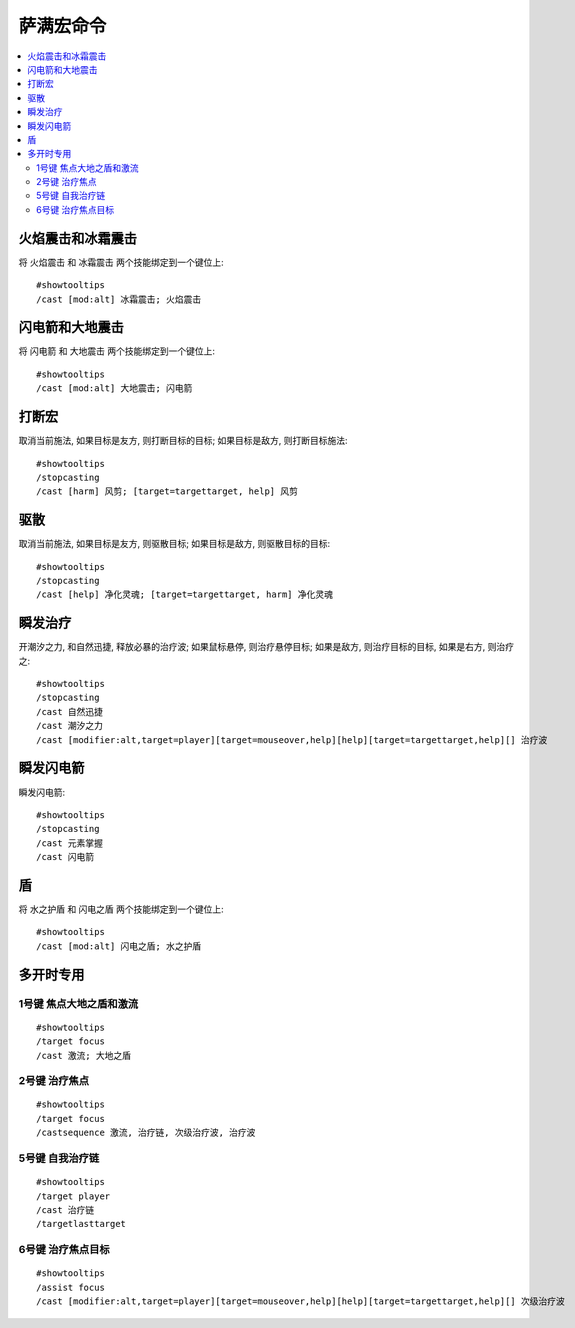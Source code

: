 .. _萨满宏命令:

萨满宏命令
==============================================================================

.. contents::
    :local:


火焰震击和冰霜震击
------------------------------------------------------------------------------
.. image:: 火冰震.png

将 ``火焰震击`` 和 ``冰霜震击`` 两个技能绑定到一个键位上::

    #showtooltips
    /cast [mod:alt] 冰霜震击; 火焰震击


闪电箭和大地震击
------------------------------------------------------------------------------
.. image:: 闪电大地.png

将 ``闪电箭`` 和 ``大地震击`` 两个技能绑定到一个键位上::

    #showtooltips
    /cast [mod:alt] 大地震击; 闪电箭


打断宏
------------------------------------------------------------------------------
.. image:: 打断.png

取消当前施法, 如果目标是友方, 则打断目标的目标; 如果目标是敌方, 则打断目标施法::

    #showtooltips
    /stopcasting
    /cast [harm] 风剪; [target=targettarget, help] 风剪


驱散
------------------------------------------------------------------------------
.. image:: 驱散.png

取消当前施法, 如果目标是友方, 则驱散目标; 如果目标是敌方, 则驱散目标的目标::

    #showtooltips
    /stopcasting
    /cast [help] 净化灵魂; [target=targettarget, harm] 净化灵魂


瞬发治疗
------------------------------------------------------------------------------
.. image:: 瞬疗.png

开潮汐之力, 和自然迅捷, 释放必暴的治疗波; 如果鼠标悬停, 则治疗悬停目标; 如果是敌方, 则治疗目标的目标, 如果是右方, 则治疗之::

    #showtooltips
    /stopcasting
    /cast 自然迅捷
    /cast 潮汐之力
    /cast [modifier:alt,target=player][target=mouseover,help][help][target=targettarget,help][] 治疗波


瞬发闪电箭
------------------------------------------------------------------------------
.. image:: 瞬电.png

瞬发闪电箭::

    #showtooltips
    /stopcasting
    /cast 元素掌握
    /cast 闪电箭


盾
------------------------------------------------------------------------------
.. image:: 盾.png

将 ``水之护盾`` 和 ``闪电之盾`` 两个技能绑定到一个键位上::

    #showtooltips
    /cast [mod:alt] 闪电之盾; 水之护盾


多开时专用
------------------------------------------------------------------------------


1号键 焦点大地之盾和激流
~~~~~~~~~~~~~~~~~~~~~~~~~~~~~~~~~~~~~~~~~~~~~~~~~~~~~~~~~~~~~~~~~~~~~~~~~~~~~~
.. image:: 多开_焦点大地之盾和激流.png

::

    #showtooltips
    /target focus
    /cast 激流; 大地之盾


2号键 治疗焦点
~~~~~~~~~~~~~~~~~~~~~~~~~~~~~~~~~~~~~~~~~~~~~~~~~~~~~~~~~~~~~~~~~~~~~~~~~~~~~~
.. image:: 多开_治疗焦点.png

::

    #showtooltips
    /target focus
    /castsequence 激流, 治疗链, 次级治疗波, 治疗波


5号键 自我治疗链
~~~~~~~~~~~~~~~~~~~~~~~~~~~~~~~~~~~~~~~~~~~~~~~~~~~~~~~~~~~~~~~~~~~~~~~~~~~~~~
.. image:: 多开_自我治疗链.png

::

    #showtooltips
    /target player
    /cast 治疗链
    /targetlasttarget


6号键 治疗焦点目标
~~~~~~~~~~~~~~~~~~~~~~~~~~~~~~~~~~~~~~~~~~~~~~~~~~~~~~~~~~~~~~~~~~~~~~~~~~~~~~
.. image:: 多开_治疗焦点目标.png

::

    #showtooltips
    /assist focus
    /cast [modifier:alt,target=player][target=mouseover,help][help][target=targettarget,help][] 次级治疗波
